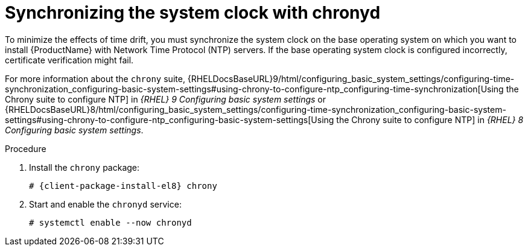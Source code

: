 [id="synchronizing-the-system-clock-with-chronyd_{context}"]
= Synchronizing the system clock with chronyd

To minimize the effects of time drift, you must synchronize the system clock on the base operating system on which you want to install {ProductName} with Network Time Protocol (NTP) servers.
If the base operating system clock is configured incorrectly, certificate verification might fail.

For more information about the `chrony` suite, {RHELDocsBaseURL}9/html/configuring_basic_system_settings/configuring-time-synchronization_configuring-basic-system-settings#using-chrony-to-configure-ntp_configuring-time-synchronization[Using the Chrony suite to configure NTP] in _{RHEL}{nbsp}9 Configuring basic system settings_ or {RHELDocsBaseURL}8/html/configuring_basic_system_settings/configuring-time-synchronization_configuring-basic-system-settings#using-chrony-to-configure-ntp_configuring-basic-system-settings[Using the Chrony suite to configure NTP] in _{RHEL}{nbsp}8 Configuring basic system settings_.

.Procedure

. Install the `chrony` package:
+
[options="nowrap" subs="+quotes,attributes"]
----
# {client-package-install-el8} chrony
----

. Start and enable the `chronyd` service:
+
[options="nowrap"]
----
# systemctl enable --now chronyd
----
